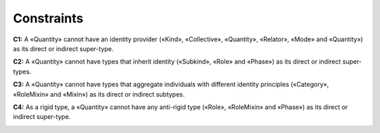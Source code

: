 Constraints
-----------

**C1:** A «Quantity» cannot have an identity provider («Kind»,
«Collective», «Quantity», «Relator», «Mode» and «Quantity») as its
direct or indirect super-type.

.. container:: figure

   |Quantity forbidden 1|

**C2:** A «Quantity» cannot have types that inherit identity («Subkind»,
«Role» and «Phase») as its direct or indirect super-types.

.. container:: figure

   |Quantity forbidden 2|

**C3:** A «Quantity» cannot have types that aggregate individuals with
different identity principles («Category», «RoleMixin» and «Mixin») as
its direct or indirect subtypes.

.. container:: figure

   |Quantity forbidden 3|

**C4:** As a rigid type, a «Quantity» cannot have any anti-rigid type
(«Role», «RoleMixin» and «Phase») as its direct or indirect super-type.

.. container:: figure

   |Quantity forbidden 4|

.. |Quantity forbidden 1| image:: _images/ontouml_quantity-forbidden-1.png
.. |Quantity forbidden 2| image:: _images/ontouml_quantity-forbidden-2.png
.. |Quantity forbidden 3| image:: _images/ontouml_quantity-forbidden-4.png
.. |Quantity forbidden 4| image:: _images/ontouml_quantity-forbidden-3.png
